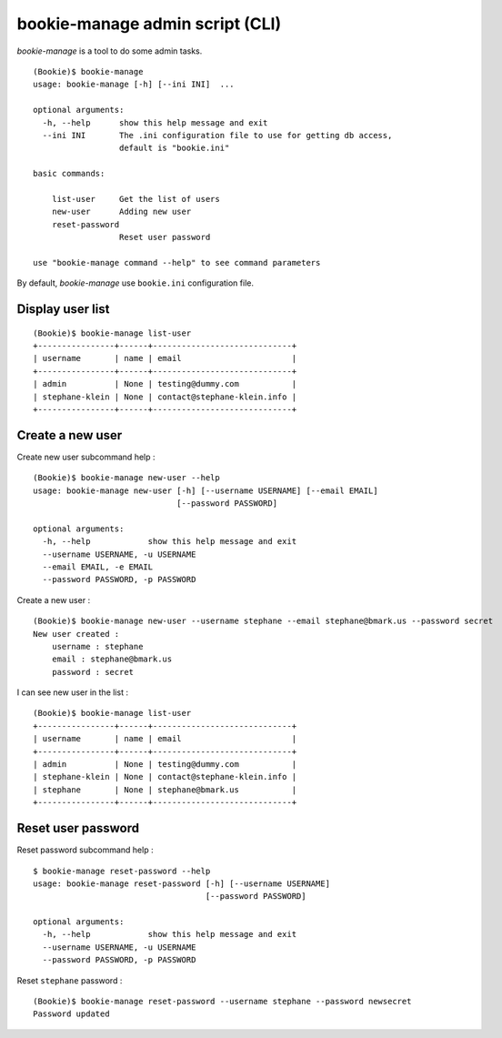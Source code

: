 ================================
bookie-manage admin script (CLI)
================================

*bookie-manage* is a tool to do some admin tasks.

::

    (Bookie)$ bookie-manage 
    usage: bookie-manage [-h] [--ini INI]  ...

    optional arguments:
      -h, --help      show this help message and exit
      --ini INI       The .ini configuration file to use for getting db access,
                      default is "bookie.ini"

    basic commands:
      
        list-user     Get the list of users
        new-user      Adding new user
        reset-password
                      Reset user password

    use "bookie-manage command --help" to see command parameters
    
By default, *bookie-manage* use ``bookie.ini`` configuration file.


Display user list
=================

::

    (Bookie)$ bookie-manage list-user
    +----------------+------+-----------------------------+
    | username       | name | email                       |
    +----------------+------+-----------------------------+
    | admin          | None | testing@dummy.com           |
    | stephane-klein | None | contact@stephane-klein.info |
    +----------------+------+-----------------------------+


Create a new user
=================

Create new user subcommand help :

::

    (Bookie)$ bookie-manage new-user --help
    usage: bookie-manage new-user [-h] [--username USERNAME] [--email EMAIL]
                                  [--password PASSWORD]

    optional arguments:
      -h, --help            show this help message and exit
      --username USERNAME, -u USERNAME
      --email EMAIL, -e EMAIL
      --password PASSWORD, -p PASSWORD


Create a new user :

::

    (Bookie)$ bookie-manage new-user --username stephane --email stephane@bmark.us --password secret
    New user created :
        username : stephane
        email : stephane@bmark.us
        password : secret


I can see new user in the list :

::

    (Bookie)$ bookie-manage list-user
    +----------------+------+-----------------------------+
    | username       | name | email                       |
    +----------------+------+-----------------------------+
    | admin          | None | testing@dummy.com           |
    | stephane-klein | None | contact@stephane-klein.info |
    | stephane       | None | stephane@bmark.us           |
    +----------------+------+-----------------------------+



Reset user password
===================

Reset password subcommand help :

::

    $ bookie-manage reset-password --help
    usage: bookie-manage reset-password [-h] [--username USERNAME]
                                        [--password PASSWORD]

    optional arguments:
      -h, --help            show this help message and exit
      --username USERNAME, -u USERNAME
      --password PASSWORD, -p PASSWORD

Reset ``stephane`` password :

::

    (Bookie)$ bookie-manage reset-password --username stephane --password newsecret
    Password updated

